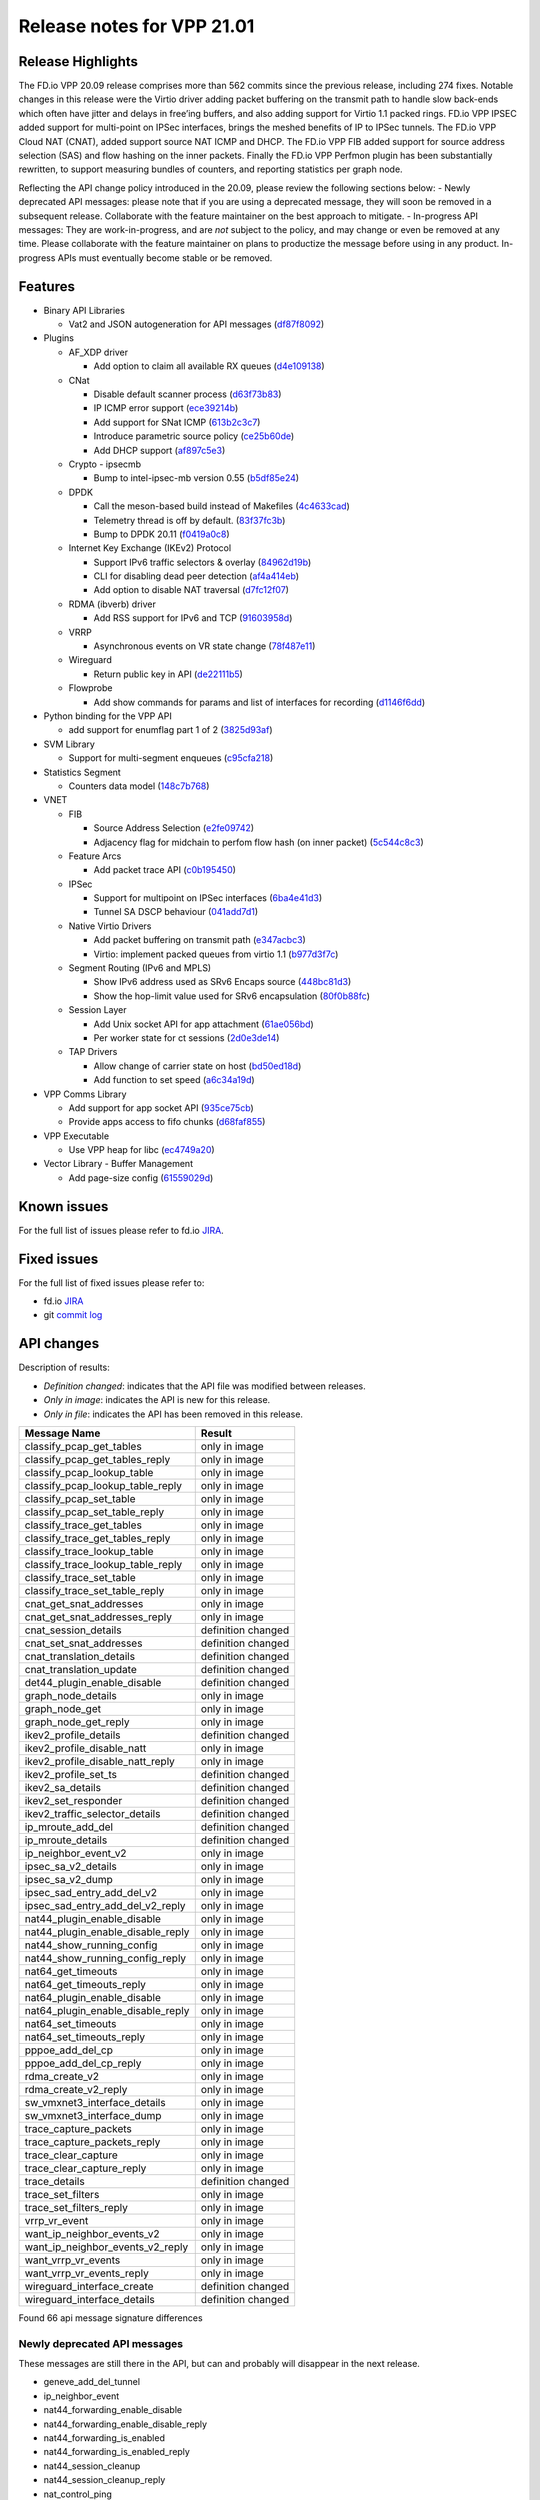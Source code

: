 Release notes for VPP 21.01
===========================

Release Highlights
------------------

The FD.io VPP 20.09 release comprises more than 562 commits since the
previous release, including 274 fixes. Notable changes in this release
were the Virtio driver adding packet buffering on the transmit path to
handle slow back-ends which often have jitter and delays in free’ing
buffers, and also adding support for Virtio 1.1 packed rings. FD.io VPP
IPSEC added support for multi-point on IPSec interfaces, brings the
meshed benefits of IP to IPSec tunnels. The FD.io VPP Cloud NAT (CNAT),
added support source NAT ICMP and DHCP. The FD.io VPP FIB added support
for source address selection (SAS) and flow hashing on the inner
packets. Finally the FD.io VPP Perfmon plugin has been substantially
rewritten, to support measuring bundles of counters, and reporting
statistics per graph node.

Reflecting the API change policy introduced in the 20.09, please review
the following sections below: - Newly deprecated API messages: please
note that if you are using a deprecated message, they will soon be
removed in a subsequent release. Collaborate with the feature maintainer
on the best approach to mitigate. - In-progress API messages: They are
work-in-progress, and are *not* subject to the policy, and may change or
even be removed at any time. Please collaborate with the feature
maintainer on plans to productize the message before using in any
product. In-progress APIs must eventually become stable or be removed.

Features
--------

-  Binary API Libraries

   -  Vat2 and JSON autogeneration for API messages
      (`df87f8092 <https://gerrit.fd.io/r/gitweb?p=vpp.git;a=commit;h=df87f8092>`__)

-  Plugins

   -  AF_XDP driver

      -  Add option to claim all available RX queues
         (`d4e109138 <https://gerrit.fd.io/r/gitweb?p=vpp.git;a=commit;h=d4e109138>`__)

   -  CNat

      -  Disable default scanner process
         (`d63f73b83 <https://gerrit.fd.io/r/gitweb?p=vpp.git;a=commit;h=d63f73b83>`__)
      -  IP ICMP error support
         (`ece39214b <https://gerrit.fd.io/r/gitweb?p=vpp.git;a=commit;h=ece39214b>`__)
      -  Add support for SNat ICMP
         (`613b2c3c7 <https://gerrit.fd.io/r/gitweb?p=vpp.git;a=commit;h=613b2c3c7>`__)
      -  Introduce parametric source policy
         (`ce25b60de <https://gerrit.fd.io/r/gitweb?p=vpp.git;a=commit;h=ce25b60de>`__)
      -  Add DHCP support
         (`af897c5e3 <https://gerrit.fd.io/r/gitweb?p=vpp.git;a=commit;h=af897c5e3>`__)

   -  Crypto - ipsecmb

      -  Bump to intel-ipsec-mb version 0.55
         (`b5df85e24 <https://gerrit.fd.io/r/gitweb?p=vpp.git;a=commit;h=b5df85e24>`__)

   -  DPDK

      -  Call the meson-based build instead of Makefiles
         (`4c4633cad <https://gerrit.fd.io/r/gitweb?p=vpp.git;a=commit;h=4c4633cad>`__)
      -  Telemetry thread is off by default.
         (`83f37fc3b <https://gerrit.fd.io/r/gitweb?p=vpp.git;a=commit;h=83f37fc3b>`__)
      -  Bump to DPDK 20.11
         (`f0419a0c8 <https://gerrit.fd.io/r/gitweb?p=vpp.git;a=commit;h=f0419a0c8>`__)

   -  Internet Key Exchange (IKEv2) Protocol

      -  Support IPv6 traffic selectors & overlay
         (`84962d19b <https://gerrit.fd.io/r/gitweb?p=vpp.git;a=commit;h=84962d19b>`__)
      -  CLI for disabling dead peer detection
         (`af4a414eb <https://gerrit.fd.io/r/gitweb?p=vpp.git;a=commit;h=af4a414eb>`__)
      -  Add option to disable NAT traversal
         (`d7fc12f07 <https://gerrit.fd.io/r/gitweb?p=vpp.git;a=commit;h=d7fc12f07>`__)

   -  RDMA (ibverb) driver

      -  Add RSS support for IPv6 and TCP
         (`91603958d <https://gerrit.fd.io/r/gitweb?p=vpp.git;a=commit;h=91603958d>`__)

   -  VRRP

      -  Asynchronous events on VR state change
         (`78f487e11 <https://gerrit.fd.io/r/gitweb?p=vpp.git;a=commit;h=78f487e11>`__)

   -  Wireguard

      -  Return public key in API
         (`de22111b5 <https://gerrit.fd.io/r/gitweb?p=vpp.git;a=commit;h=de22111b5>`__)

   -  Flowprobe

      -  Add show commands for params and list of interfaces for
         recording
         (`d1146f6dd <https://gerrit.fd.io/r/gitweb?p=vpp.git;a=commit;h=d1146f6dd>`__)

-  Python binding for the VPP API

   -  add support for enumflag part 1 of 2
      (`3825d93af <https://gerrit.fd.io/r/gitweb?p=vpp.git;a=commit;h=3825d93af>`__)

-  SVM Library

   -  Support for multi-segment enqueues
      (`c95cfa218 <https://gerrit.fd.io/r/gitweb?p=vpp.git;a=commit;h=c95cfa218>`__)

-  Statistics Segment

   -  Counters data model
      (`148c7b768 <https://gerrit.fd.io/r/gitweb?p=vpp.git;a=commit;h=148c7b768>`__)

-  VNET

   -  FIB

      -  Source Address Selection
         (`e2fe09742 <https://gerrit.fd.io/r/gitweb?p=vpp.git;a=commit;h=e2fe09742>`__)
      -  Adjacency flag for midchain to perfom flow hash (on inner
         packet)
         (`5c544c8c3 <https://gerrit.fd.io/r/gitweb?p=vpp.git;a=commit;h=5c544c8c3>`__)

   -  Feature Arcs

      -  Add packet trace API
         (`c0b195450 <https://gerrit.fd.io/r/gitweb?p=vpp.git;a=commit;h=c0b195450>`__)

   -  IPSec

      -  Support for multipoint on IPSec interfaces
         (`6ba4e41d3 <https://gerrit.fd.io/r/gitweb?p=vpp.git;a=commit;h=6ba4e41d3>`__)
      -  Tunnel SA DSCP behaviour
         (`041add7d1 <https://gerrit.fd.io/r/gitweb?p=vpp.git;a=commit;h=041add7d1>`__)

   -  Native Virtio Drivers

      -  Add packet buffering on transmit path
         (`e347acbc3 <https://gerrit.fd.io/r/gitweb?p=vpp.git;a=commit;h=e347acbc3>`__)
      -  Virtio: implement packed queues from virtio 1.1
         (`b977d3f7c <https://gerrit.fd.io/r/gitweb?p=vpp.git;a=commit;h=b977d3f7c>`__)

   -  Segment Routing (IPv6 and MPLS)

      -  Show IPv6 address used as SRv6 Encaps source
         (`448bc81d3 <https://gerrit.fd.io/r/gitweb?p=vpp.git;a=commit;h=448bc81d3>`__)
      -  Show the hop-limit value used for SRv6 encapsulation
         (`80f0b88fc <https://gerrit.fd.io/r/gitweb?p=vpp.git;a=commit;h=80f0b88fc>`__)

   -  Session Layer

      -  Add Unix socket API for app attachment
         (`61ae056bd <https://gerrit.fd.io/r/gitweb?p=vpp.git;a=commit;h=61ae056bd>`__)
      -  Per worker state for ct sessions
         (`2d0e3de14 <https://gerrit.fd.io/r/gitweb?p=vpp.git;a=commit;h=2d0e3de14>`__)

   -  TAP Drivers

      -  Allow change of carrier state on host
         (`bd50ed18d <https://gerrit.fd.io/r/gitweb?p=vpp.git;a=commit;h=bd50ed18d>`__)
      -  Add function to set speed
         (`a6c34a19d <https://gerrit.fd.io/r/gitweb?p=vpp.git;a=commit;h=a6c34a19d>`__)

-  VPP Comms Library

   -  Add support for app socket API
      (`935ce75cb <https://gerrit.fd.io/r/gitweb?p=vpp.git;a=commit;h=935ce75cb>`__)
   -  Provide apps access to fifo chunks
      (`d68faf855 <https://gerrit.fd.io/r/gitweb?p=vpp.git;a=commit;h=d68faf855>`__)

-  VPP Executable

   -  Use VPP heap for libc
      (`ec4749a20 <https://gerrit.fd.io/r/gitweb?p=vpp.git;a=commit;h=ec4749a20>`__)

-  Vector Library - Buffer Management

   -  Add page-size config
      (`61559029d <https://gerrit.fd.io/r/gitweb?p=vpp.git;a=commit;h=61559029d>`__)

Known issues
------------

For the full list of issues please refer to fd.io
`JIRA <https://jira.fd.io>`__.

Fixed issues
------------

For the full list of fixed issues please refer to:

- fd.io `JIRA <https://jira.fd.io>`__
- git `commit log <https://git.fd.io/vpp/log/?h=stable/2101>`__

API changes
-----------

Description of results:

-  *Definition changed*: indicates that the API file was modified
   between releases.
-  *Only in image*: indicates the API is new for this release.
-  *Only in file*: indicates the API has been removed in this release.

================================= ==================
Message Name                      Result
================================= ==================
classify_pcap_get_tables          only in image
classify_pcap_get_tables_reply    only in image
classify_pcap_lookup_table        only in image
classify_pcap_lookup_table_reply  only in image
classify_pcap_set_table           only in image
classify_pcap_set_table_reply     only in image
classify_trace_get_tables         only in image
classify_trace_get_tables_reply   only in image
classify_trace_lookup_table       only in image
classify_trace_lookup_table_reply only in image
classify_trace_set_table          only in image
classify_trace_set_table_reply    only in image
cnat_get_snat_addresses           only in image
cnat_get_snat_addresses_reply     only in image
cnat_session_details              definition changed
cnat_set_snat_addresses           definition changed
cnat_translation_details          definition changed
cnat_translation_update           definition changed
det44_plugin_enable_disable       definition changed
graph_node_details                only in image
graph_node_get                    only in image
graph_node_get_reply              only in image
ikev2_profile_details             definition changed
ikev2_profile_disable_natt        only in image
ikev2_profile_disable_natt_reply  only in image
ikev2_profile_set_ts              definition changed
ikev2_sa_details                  definition changed
ikev2_set_responder               definition changed
ikev2_traffic_selector_details    definition changed
ip_mroute_add_del                 definition changed
ip_mroute_details                 definition changed
ip_neighbor_event_v2              only in image
ipsec_sa_v2_details               only in image
ipsec_sa_v2_dump                  only in image
ipsec_sad_entry_add_del_v2        only in image
ipsec_sad_entry_add_del_v2_reply  only in image
nat44_plugin_enable_disable       only in image
nat44_plugin_enable_disable_reply only in image
nat44_show_running_config         only in image
nat44_show_running_config_reply   only in image
nat64_get_timeouts                only in image
nat64_get_timeouts_reply          only in image
nat64_plugin_enable_disable       only in image
nat64_plugin_enable_disable_reply only in image
nat64_set_timeouts                only in image
nat64_set_timeouts_reply          only in image
pppoe_add_del_cp                  only in image
pppoe_add_del_cp_reply            only in image
rdma_create_v2                    only in image
rdma_create_v2_reply              only in image
sw_vmxnet3_interface_details      only in image
sw_vmxnet3_interface_dump         only in image
trace_capture_packets             only in image
trace_capture_packets_reply       only in image
trace_clear_capture               only in image
trace_clear_capture_reply         only in image
trace_details                     definition changed
trace_set_filters                 only in image
trace_set_filters_reply           only in image
vrrp_vr_event                     only in image
want_ip_neighbor_events_v2        only in image
want_ip_neighbor_events_v2_reply  only in image
want_vrrp_vr_events               only in image
want_vrrp_vr_events_reply         only in image
wireguard_interface_create        definition changed
wireguard_interface_details       definition changed
================================= ==================

Found 66 api message signature differences

Newly deprecated API messages
~~~~~~~~~~~~~~~~~~~~~~~~~~~~~

These messages are still there in the API, but can and probably will
disappear in the next release.

-  geneve_add_del_tunnel
-  ip_neighbor_event
-  nat44_forwarding_enable_disable
-  nat44_forwarding_enable_disable_reply
-  nat44_forwarding_is_enabled
-  nat44_forwarding_is_enabled_reply
-  nat44_session_cleanup
-  nat44_session_cleanup_reply
-  nat_control_ping
-  nat_control_ping_reply
-  nat_get_timeouts
-  nat_get_timeouts_reply
-  nat_ipfix_enable_disable
-  nat_ipfix_enable_disable_reply
-  nat_set_log_level
-  nat_set_log_level_reply
-  nat_set_timeouts
-  nat_set_timeouts_reply
-  nat_show_config
-  nat_show_config_2
-  nat_show_config_2_reply
-  nat_show_config_reply
-  rdma_create
-  vmxnet3_dump
-  want_ip_neighbor_events
-  want_ip_neighbor_events_reply

In-progress API messages
~~~~~~~~~~~~~~~~~~~~~~~~

These messages are provided for testing and experimentation only. They
are *not* subject to any compatibility process, and therefore can
arbitrarily change or disappear at *any* moment. Also they may have less
than satisfactory testing, making them unsuitable for other use than the
technology preview. If you are intending to use these messages in
production projects, please collaborate with the feature maintainer on
their productization.

-  abf_itf_attach_add_del
-  abf_itf_attach_add_del_reply
-  abf_itf_attach_details
-  abf_itf_attach_dump
-  abf_plugin_get_version
-  abf_plugin_get_version_reply
-  abf_policy_add_del
-  abf_policy_add_del_reply
-  abf_policy_details
-  abf_policy_dump
-  adl_allowlist_enable_disable
-  adl_allowlist_enable_disable_reply
-  adl_interface_enable_disable
-  adl_interface_enable_disable_reply
-  af_xdp_create
-  af_xdp_create_reply
-  af_xdp_delete
-  af_xdp_delete_reply
-  cnat_add_del_snat_prefix
-  cnat_add_del_snat_prefix_reply
-  cnat_get_snat_addresses
-  cnat_get_snat_addresses_reply
-  cnat_session_details
-  cnat_session_dump
-  cnat_session_purge
-  cnat_session_purge_reply
-  cnat_set_snat_addresses
-  cnat_set_snat_addresses_reply
-  cnat_translation_del
-  cnat_translation_del_reply
-  cnat_translation_details
-  cnat_translation_dump
-  cnat_translation_update
-  cnat_translation_update_reply
-  crypto_sw_scheduler_set_worker
-  crypto_sw_scheduler_set_worker_reply
-  det44_get_timeouts_reply
-  det44_interface_add_del_feature
-  det44_interface_add_del_feature_reply
-  det44_interface_details
-  det44_interface_dump
-  det44_plugin_enable_disable
-  det44_plugin_enable_disable_reply
-  det44_set_timeouts
-  det44_set_timeouts_reply
-  flow_add
-  flow_add_reply
-  flow_del
-  flow_del_reply
-  flow_disable
-  flow_disable_reply
-  flow_enable
-  flow_enable_reply
-  gbp_bridge_domain_add
-  gbp_bridge_domain_add_reply
-  gbp_bridge_domain_del
-  gbp_bridge_domain_del_reply
-  gbp_bridge_domain_details
-  gbp_bridge_domain_dump
-  gbp_bridge_domain_dump_reply
-  gbp_contract_add_del
-  gbp_contract_add_del_reply
-  gbp_contract_details
-  gbp_contract_dump
-  gbp_endpoint_add
-  gbp_endpoint_add_reply
-  gbp_endpoint_del
-  gbp_endpoint_del_reply
-  gbp_endpoint_details
-  gbp_endpoint_dump
-  gbp_endpoint_group_add
-  gbp_endpoint_group_add_reply
-  gbp_endpoint_group_del
-  gbp_endpoint_group_del_reply
-  gbp_endpoint_group_details
-  gbp_endpoint_group_dump
-  gbp_ext_itf_add_del
-  gbp_ext_itf_add_del_reply
-  gbp_ext_itf_details
-  gbp_ext_itf_dump
-  gbp_recirc_add_del
-  gbp_recirc_add_del_reply
-  gbp_recirc_details
-  gbp_recirc_dump
-  gbp_route_domain_add
-  gbp_route_domain_add_reply
-  gbp_route_domain_del
-  gbp_route_domain_del_reply
-  gbp_route_domain_details
-  gbp_route_domain_dump
-  gbp_route_domain_dump_reply
-  gbp_subnet_add_del
-  gbp_subnet_add_del_reply
-  gbp_subnet_details
-  gbp_subnet_dump
-  gbp_vxlan_tunnel_add
-  gbp_vxlan_tunnel_add_reply
-  gbp_vxlan_tunnel_del
-  gbp_vxlan_tunnel_del_reply
-  gbp_vxlan_tunnel_details
-  gbp_vxlan_tunnel_dump
-  ikev2_child_sa_details
-  ikev2_child_sa_dump
-  ikev2_initiate_del_child_sa
-  ikev2_initiate_del_child_sa_reply
-  ikev2_initiate_del_ike_sa
-  ikev2_initiate_del_ike_sa_reply
-  ikev2_initiate_rekey_child_sa
-  ikev2_initiate_rekey_child_sa_reply
-  ikev2_initiate_sa_init
-  ikev2_initiate_sa_init_reply
-  ikev2_nonce_get
-  ikev2_nonce_get_reply
-  ikev2_profile_add_del
-  ikev2_profile_add_del_reply
-  ikev2_profile_details
-  ikev2_profile_disable_natt
-  ikev2_profile_disable_natt_reply
-  ikev2_profile_dump
-  ikev2_profile_set_auth
-  ikev2_profile_set_auth_reply
-  ikev2_profile_set_id
-  ikev2_profile_set_id_reply
-  ikev2_profile_set_ipsec_udp_port
-  ikev2_profile_set_ipsec_udp_port_reply
-  ikev2_profile_set_liveness
-  ikev2_profile_set_liveness_reply
-  ikev2_profile_set_ts
-  ikev2_profile_set_ts_reply
-  ikev2_profile_set_udp_encap
-  ikev2_profile_set_udp_encap_reply
-  ikev2_sa_details
-  ikev2_sa_dump
-  ikev2_set_esp_transforms
-  ikev2_set_esp_transforms_reply
-  ikev2_set_ike_transforms
-  ikev2_set_ike_transforms_reply
-  ikev2_set_local_key
-  ikev2_set_local_key_reply
-  ikev2_set_responder
-  ikev2_set_responder_reply
-  ikev2_set_sa_lifetime
-  ikev2_set_sa_lifetime_reply
-  ikev2_set_tunnel_interface
-  ikev2_set_tunnel_interface_reply
-  ikev2_traffic_selector_details
-  ikev2_traffic_selector_dump
-  l2_emulation
-  l2_emulation_reply
-  mdata_enable_disable
-  mdata_enable_disable_reply
-  nat44_add_del_static_mapping_v2
-  nat44_add_del_static_mapping_v2_reply
-  nat44_show_running_config
-  nat44_show_running_config_reply
-  nat64_plugin_enable_disable
-  nat64_plugin_enable_disable_reply
-  oddbuf_enable_disable
-  oddbuf_enable_disable_reply
-  pg_interface_enable_disable_coalesce
-  pg_interface_enable_disable_coalesce_reply
-  sample_macswap_enable_disable
-  sample_macswap_enable_disable_reply
-  sr_policies_with_sl_index_details
-  sr_policies_with_sl_index_dump
-  sw_interface_set_vxlan_gbp_bypass
-  sw_interface_set_vxlan_gbp_bypass_reply
-  test_enum
-  test_enum_reply
-  test_prefix
-  test_prefix_reply
-  trace_capture_packets
-  trace_capture_packets_reply
-  trace_clear_capture
-  trace_clear_capture_reply
-  trace_details
-  trace_dump
-  trace_dump_reply
-  trace_set_filters
-  trace_set_filters_reply
-  vxlan_gbp_tunnel_add_del
-  vxlan_gbp_tunnel_add_del_reply
-  vxlan_gbp_tunnel_details
-  vxlan_gbp_tunnel_dump
-  wireguard_interface_create
-  wireguard_interface_create_reply
-  wireguard_interface_delete
-  wireguard_interface_delete_reply
-  wireguard_interface_details
-  wireguard_interface_dump
-  wireguard_peer_add
-  wireguard_peer_add_reply
-  wireguard_peer_remove
-  wireguard_peer_remove_reply
-  wireguard_peers_details
-  wireguard_peers_dump

Patches that changed API definitions
~~~~~~~~~~~~~~~~~~~~~~~~~~~~~~~~~~~~
``src/vpp/api/vpe_types.api``

* `dc01471be <https://gerrit.fd.io/r/gitweb?p=vpp.git;a=commit;h=dc01471be>`_ api: add missing version info

``src/vat2/test/vat2_test.api``

* `58a6e7725 <https://gerrit.fd.io/r/gitweb?p=vpp.git;a=commit;h=58a6e7725>`_ api: crchcecker ignore version < 1.0.0 and outside of src directory
* `510aaa891 <https://gerrit.fd.io/r/gitweb?p=vpp.git;a=commit;h=510aaa891>`_ api: crchcecker ignore version < 1.0.0 and outside of src directory
* `793be4632 <https://gerrit.fd.io/r/gitweb?p=vpp.git;a=commit;h=793be4632>`_ api: fromjson/tojson enum flag support

``src/vnet/mpls/mpls.api``

* `df87f8092 <https://gerrit.fd.io/r/gitweb?p=vpp.git;a=commit;h=df87f8092>`_ api: vat2 and json autogeneration for api messages

``src/vnet/ipip/ipip.api``

* `33c45f56a <https://gerrit.fd.io/r/gitweb?p=vpp.git;a=commit;h=33c45f56a>`_ fib: supporting inner flow hash on tunnels

``src/vnet/vxlan-gbp/vxlan_gbp.api``

* `b468773aa <https://gerrit.fd.io/r/gitweb?p=vpp.git;a=commit;h=b468773aa>`_ vxlan-gbp: Mark APIs as in-progress

``src/vnet/ipsec/ipsec.api``

* `041add7d1 <https://gerrit.fd.io/r/gitweb?p=vpp.git;a=commit;h=041add7d1>`_ ipsec: Tunnel SA DSCP behaviour
* `f916414b3 <https://gerrit.fd.io/r/gitweb?p=vpp.git;a=commit;h=f916414b3>`_ api: clean up use of deprecated flag

``src/vnet/ipsec/ipsec_types.api``

* `041add7d1 <https://gerrit.fd.io/r/gitweb?p=vpp.git;a=commit;h=041add7d1>`_ ipsec: Tunnel SA DSCP behaviour

``src/vnet/tunnel/tunnel_types.api``

* `dc01471be <https://gerrit.fd.io/r/gitweb?p=vpp.git;a=commit;h=dc01471be>`_ api: add missing version info
* `33c45f56a <https://gerrit.fd.io/r/gitweb?p=vpp.git;a=commit;h=33c45f56a>`_ fib: supporting inner flow hash on tunnels

``src/vnet/classify/classify.api``

* `5c1e48c01 <https://gerrit.fd.io/r/gitweb?p=vpp.git;a=commit;h=5c1e48c01>`_ classify: add pcap/trace classfier mgmt API calls

``src/vnet/ipfix-export/ipfix_export.api``

* `f6cf57ceb <https://gerrit.fd.io/r/gitweb?p=vpp.git;a=commit;h=f6cf57ceb>`_ misc: fix api in ipfix_classify_table_add/details

``src/vnet/mfib/mfib_types.api``

* `dc01471be <https://gerrit.fd.io/r/gitweb?p=vpp.git;a=commit;h=dc01471be>`_ api: add missing version info
* `990f69450 <https://gerrit.fd.io/r/gitweb?p=vpp.git;a=commit;h=990f69450>`_ ip: convert u32 entry_flags to vl_api_mfib_entry_flags_t on mroute API

``src/vnet/gre/gre.api``

* `33c45f56a <https://gerrit.fd.io/r/gitweb?p=vpp.git;a=commit;h=33c45f56a>`_ fib: supporting inner flow hash on tunnels

``src/vnet/ip/ip_types.api``

* `6dc0c8d14 <https://gerrit.fd.io/r/gitweb?p=vpp.git;a=commit;h=6dc0c8d14>`_ ip: Sub Address Family types. Feature enable for each SAFI

``src/vnet/ip/ip.api``

* `df87f8092 <https://gerrit.fd.io/r/gitweb?p=vpp.git;a=commit;h=df87f8092>`_ api: vat2 and json autogeneration for api messages
* `990f69450 <https://gerrit.fd.io/r/gitweb?p=vpp.git;a=commit;h=990f69450>`_ ip: convert u32 entry_flags to vl_api_mfib_entry_flags_t on mroute API

``src/vnet/ethernet/ethernet_types.api``

* `dc01471be <https://gerrit.fd.io/r/gitweb?p=vpp.git;a=commit;h=dc01471be>`_ api: add missing version info

``src/vnet/l2/l2.api``

* `df87f8092 <https://gerrit.fd.io/r/gitweb?p=vpp.git;a=commit;h=df87f8092>`_ api: vat2 and json autogeneration for api messages

``src/vnet/cop/cop.api``

* `6c8cdf78b <https://gerrit.fd.io/r/gitweb?p=vpp.git;a=commit;h=6c8cdf78b>`_ misc: cop - clean up stray doxygen block
* `f916414b3 <https://gerrit.fd.io/r/gitweb?p=vpp.git;a=commit;h=f916414b3>`_ api: clean up use of deprecated flag

``src/vnet/crypto/crypto.api``

* `8c91b2ae2 <https://gerrit.fd.io/r/gitweb?p=vpp.git;a=commit;h=8c91b2ae2>`_ crypto: Crypto set handler API to support set all as CLI

``src/vnet/devices/virtio/virtio.api``

* `e347acbc3 <https://gerrit.fd.io/r/gitweb?p=vpp.git;a=commit;h=e347acbc3>`_ virtio: add packet buffering on transmit path
* `f916414b3 <https://gerrit.fd.io/r/gitweb?p=vpp.git;a=commit;h=f916414b3>`_ api: clean up use of deprecated flag

``src/vnet/interface_types.api``

* `dc01471be <https://gerrit.fd.io/r/gitweb?p=vpp.git;a=commit;h=dc01471be>`_ api: add missing version info

``src/vnet/ip-neighbor/ip_neighbor.api``

* `4ac36bcb1 <https://gerrit.fd.io/r/gitweb?p=vpp.git;a=commit;h=4ac36bcb1>`_ ip-neighbor: Send API event when neighbor is removed

``src/vnet/policer/policer_types.api``

* `dc01471be <https://gerrit.fd.io/r/gitweb?p=vpp.git;a=commit;h=dc01471be>`_ api: add missing version info

``src/vnet/srv6/sr_types.api``

* `dc01471be <https://gerrit.fd.io/r/gitweb?p=vpp.git;a=commit;h=dc01471be>`_ api: add missing version info

``src/plugins/map/map.api``

* `148c7b768 <https://gerrit.fd.io/r/gitweb?p=vpp.git;a=commit;h=148c7b768>`_ stats: counters data model
* `f916414b3 <https://gerrit.fd.io/r/gitweb?p=vpp.git;a=commit;h=f916414b3>`_ api: clean up use of deprecated flag

``src/plugins/nat/nat64/nat64.api``

* `1f36023d2 <https://gerrit.fd.io/r/gitweb?p=vpp.git;a=commit;h=1f36023d2>`_ nat: move nat64 to a subfeature

``src/plugins/nat/det44/det44.api``

* `d1762e614 <https://gerrit.fd.io/r/gitweb?p=vpp.git;a=commit;h=d1762e614>`_ nat: det44 plugin fix style and api cleanup
* `f916414b3 <https://gerrit.fd.io/r/gitweb?p=vpp.git;a=commit;h=f916414b3>`_ api: clean up use of deprecated flag

``src/plugins/nat/nat44.api``

* `df87f8092 <https://gerrit.fd.io/r/gitweb?p=vpp.git;a=commit;h=df87f8092>`_ api: vat2 and json autogeneration for api messages
* `25fd8ad03 <https://gerrit.fd.io/r/gitweb?p=vpp.git;a=commit;h=25fd8ad03>`_ nat: cleanup & reorganization
* `b227aa699 <https://gerrit.fd.io/r/gitweb?p=vpp.git;a=commit;h=b227aa699>`_ nat: api,cli and test update & cleanup

``src/plugins/nat/nat_types.api``

* `25fd8ad03 <https://gerrit.fd.io/r/gitweb?p=vpp.git;a=commit;h=25fd8ad03>`_ nat: cleanup & reorganization

``src/plugins/lisp/lisp-cp/one.api``

* `2b202bc4b <https://gerrit.fd.io/r/gitweb?p=vpp.git;a=commit;h=2b202bc4b>`_ lisp: Move to plugin

``src/plugins/lisp/lisp-cp/lisp.api``

* `068ad25c1 <https://gerrit.fd.io/r/gitweb?p=vpp.git;a=commit;h=068ad25c1>`_ lisp: .api dont set defaults in reply messages
* `2b202bc4b <https://gerrit.fd.io/r/gitweb?p=vpp.git;a=commit;h=2b202bc4b>`_ lisp: Move to plugin

``src/plugins/lisp/lisp-cp/lisp_types.api``

* `2b202bc4b <https://gerrit.fd.io/r/gitweb?p=vpp.git;a=commit;h=2b202bc4b>`_ lisp: Move to plugin

``src/plugins/lisp/lisp-gpe/lisp_gpe.api``

* `2b202bc4b <https://gerrit.fd.io/r/gitweb?p=vpp.git;a=commit;h=2b202bc4b>`_ lisp: Move to plugin

``src/plugins/nsim/nsim.api``

* `f916414b3 <https://gerrit.fd.io/r/gitweb?p=vpp.git;a=commit;h=f916414b3>`_ api: clean up use of deprecated flag

``src/plugins/lb/lb_types.api``

* `dc01471be <https://gerrit.fd.io/r/gitweb?p=vpp.git;a=commit;h=dc01471be>`_ api: add missing version info

``src/plugins/lb/lb.api``

* `df87f8092 <https://gerrit.fd.io/r/gitweb?p=vpp.git;a=commit;h=df87f8092>`_ api: vat2 and json autogeneration for api messages

``src/plugins/pppoe/pppoe.api``

* `340b10a38 <https://gerrit.fd.io/r/gitweb?p=vpp.git;a=commit;h=340b10a38>`_ pppoe: make pppoe plugin work with dot1q subinterfaces

``src/plugins/geneve/geneve.api``

* `3a6adc52f <https://gerrit.fd.io/r/gitweb?p=vpp.git;a=commit;h=3a6adc52f>`_ geneve: Move to plugin

``src/plugins/vmxnet3/vmxnet3.api``

* `490e077fb <https://gerrit.fd.io/r/gitweb?p=vpp.git;a=commit;h=490e077fb>`_ vmxnet3: add sw_if_index filter to vmxnet3 interface dump

``src/plugins/wireguard/wireguard.api``

* `de22111b5 <https://gerrit.fd.io/r/gitweb?p=vpp.git;a=commit;h=de22111b5>`_ wireguard: return public key in api

``src/plugins/l2tp/l2tp.api``

* `6810a77da <https://gerrit.fd.io/r/gitweb?p=vpp.git;a=commit;h=6810a77da>`_ misc: Move l2tp to plugin

``src/plugins/acl/acl.api``

* `df87f8092 <https://gerrit.fd.io/r/gitweb?p=vpp.git;a=commit;h=df87f8092>`_ api: vat2 and json autogeneration for api messages

``src/plugins/acl/acl_types.api``

* `dc01471be <https://gerrit.fd.io/r/gitweb?p=vpp.git;a=commit;h=dc01471be>`_ api: add missing version info

``src/plugins/rdma/rdma.api``

* `798267aaa <https://gerrit.fd.io/r/gitweb?p=vpp.git;a=commit;h=798267aaa>`_ rdma: implement multiseg rx without striding rq

``src/plugins/ikev2/ikev2.api``

* `d7fc12f07 <https://gerrit.fd.io/r/gitweb?p=vpp.git;a=commit;h=d7fc12f07>`_ ikev2: add option to disable NAT traversal
* `84962d19b <https://gerrit.fd.io/r/gitweb?p=vpp.git;a=commit;h=84962d19b>`_ ikev2: support ipv6 traffic selectors & overlay

``src/plugins/ikev2/ikev2_types.api``

* `dc01471be <https://gerrit.fd.io/r/gitweb?p=vpp.git;a=commit;h=dc01471be>`_ api: add missing version info
* `d7fc12f07 <https://gerrit.fd.io/r/gitweb?p=vpp.git;a=commit;h=d7fc12f07>`_ ikev2: add option to disable NAT traversal
* `84962d19b <https://gerrit.fd.io/r/gitweb?p=vpp.git;a=commit;h=84962d19b>`_ ikev2: support ipv6 traffic selectors & overlay

``src/plugins/cnat/cnat.api``

* `2082835fe <https://gerrit.fd.io/r/gitweb?p=vpp.git;a=commit;h=2082835fe>`_ cnat: allow max_u16 translation backends
* `af897c5e3 <https://gerrit.fd.io/r/gitweb?p=vpp.git;a=commit;h=af897c5e3>`_ cnat: Add DHCP support

``src/plugins/tracedump/tracedump.api``

* `c0b195450 <https://gerrit.fd.io/r/gitweb?p=vpp.git;a=commit;h=c0b195450>`_ feature: Add packet trace API

``src/plugins/tracedump/graph.api``

* `c0b195450 <https://gerrit.fd.io/r/gitweb?p=vpp.git;a=commit;h=c0b195450>`_ feature: Add packet trace API

``src/plugins/vrrp/vrrp.api``

* `78f487e11 <https://gerrit.fd.io/r/gitweb?p=vpp.git;a=commit;h=78f487e11>`_ vrrp: asynchronous events on VR state change

``src/plugins/flowprobe/flowprobe.api``

* `df87f8092 <https://gerrit.fd.io/r/gitweb?p=vpp.git;a=commit;h=df87f8092>`_ api: vat2 and json autogeneration for api messages

``src/plugins/lldp/lldp.api``

* `3f9fdd984 <https://gerrit.fd.io/r/gitweb?p=vpp.git;a=commit;h=3f9fdd984>`_ lldp: Move to plugin

``src/plugins/memif/memif.api``

* `6223766f9 <https://gerrit.fd.io/r/gitweb?p=vpp.git;a=commit;h=6223766f9>`_ libmemif: clean up typos

``src/plugins/dns/dns.api``

* `df87f8092 <https://gerrit.fd.io/r/gitweb?p=vpp.git;a=commit;h=df87f8092>`_ api: vat2 and json autogeneration for api messages

``src/plugins/stn/stn.api``

* `df87f8092 <https://gerrit.fd.io/r/gitweb?p=vpp.git;a=commit;h=df87f8092>`_ api: vat2 and json autogeneration for api messages

``src/plugins/af_xdp/af_xdp.api``

* `d4e109138 <https://gerrit.fd.io/r/gitweb?p=vpp.git;a=commit;h=d4e109138>`_ af_xdp: add option to claim all available rx queues

``src/plugins/gbp/gbp.api``

* `df87f8092 <https://gerrit.fd.io/r/gitweb?p=vpp.git;a=commit;h=df87f8092>`_ api: vat2 and json autogeneration for api messages

